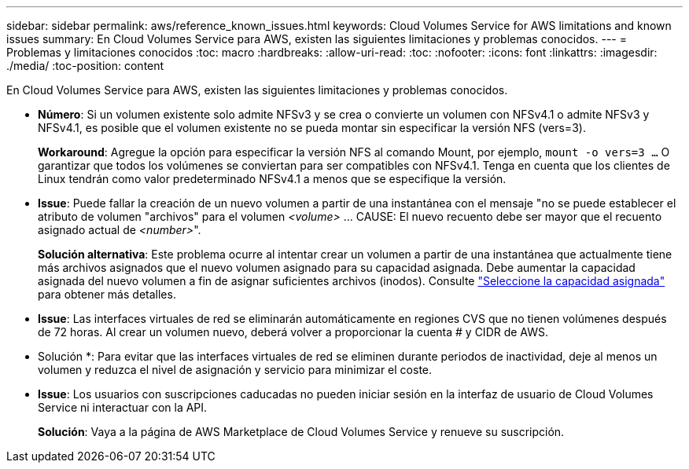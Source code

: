 ---
sidebar: sidebar 
permalink: aws/reference_known_issues.html 
keywords: Cloud Volumes Service for AWS limitations and known issues 
summary: En Cloud Volumes Service para AWS, existen las siguientes limitaciones y problemas conocidos. 
---
= Problemas y limitaciones conocidos
:toc: macro
:hardbreaks:
:allow-uri-read: 
:toc: 
:nofooter: 
:icons: font
:linkattrs: 
:imagesdir: ./media/
:toc-position: content


[role="lead"]
En Cloud Volumes Service para AWS, existen las siguientes limitaciones y problemas conocidos.

* *Número*: Si un volumen existente solo admite NFSv3 y se crea o convierte un volumen con NFSv4.1 o admite NFSv3 y NFSv4.1, es posible que el volumen existente no se pueda montar sin especificar la versión NFS (vers=3).
+
*Workaround*: Agregue la opción para especificar la versión NFS al comando Mount, por ejemplo, `mount -o vers=3 ...` O garantizar que todos los volúmenes se conviertan para ser compatibles con NFSv4.1. Tenga en cuenta que los clientes de Linux tendrán como valor predeterminado NFSv4.1 a menos que se especifique la versión.

* *Issue*: Puede fallar la creación de un nuevo volumen a partir de una instantánea con el mensaje "no se puede establecer el atributo de volumen "archivos" para el volumen _<volume>_ …​ CAUSE: El nuevo recuento debe ser mayor que el recuento asignado actual de _<number>_".
+
*Solución alternativa*: Este problema ocurre al intentar crear un volumen a partir de una instantánea que actualmente tiene más archivos asignados que el nuevo volumen asignado para su capacidad asignada. Debe aumentar la capacidad asignada del nuevo volumen a fin de asignar suficientes archivos (inodos). Consulte link:reference_selecting_service_level_and_quota.html#allocated-capacity["Seleccione la capacidad asignada"] para obtener más detalles.

* *Issue*: Las interfaces virtuales de red se eliminarán automáticamente en regiones CVS que no tienen volúmenes después de 72 horas. Al crear un volumen nuevo, deberá volver a proporcionar la cuenta # y CIDR de AWS.
+
* Solución *: Para evitar que las interfaces virtuales de red se eliminen durante periodos de inactividad, deje al menos un volumen y reduzca el nivel de asignación y servicio para minimizar el coste.

* *Issue*: Los usuarios con suscripciones caducadas no pueden iniciar sesión en la interfaz de usuario de Cloud Volumes Service ni interactuar con la API.
+
*Solución*: Vaya a la página de AWS Marketplace de Cloud Volumes Service y renueve su suscripción.


